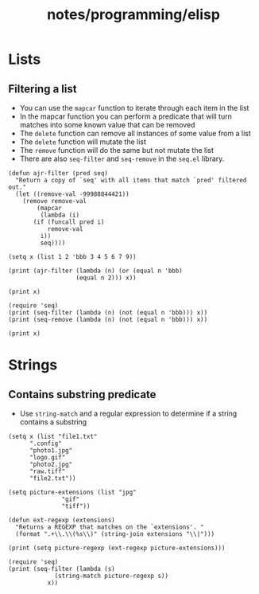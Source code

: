 #+title: notes/programming/elisp
* Lists
** Filtering a list
- You can use the =mapcar= function to iterate through each item in the list
- In the mapcar function you can perform a predicate that will turn matches into some known value that can be removed
- The =delete= function can remove all instances of some value from a list
- The =delete= function will mutate the list
- The =remove= function will do the same but not mutate the list
- There are also =seq-filter= and =seq-remove= in the =seq.el= library.
#+begin_src elisp :results output
  (defun ajr-filter (pred seq)
    "Return a copy of `seq' with all items that match `pred' filtered out."
    (let ((remove-val -99988844421))
      (remove remove-val
	      (mapcar
	       (lambda (i)
		 (if (funcall pred i)
		     remove-val
		   i))
	       seq))))

  (setq x (list 1 2 'bbb 3 4 5 6 7 9))

  (print (ajr-filter (lambda (n) (or (equal n 'bbb)
				     (equal n 2))) x))

  (print x)

  (require 'seq)
  (print (seq-filter (lambda (n) (not (equal n 'bbb))) x))
  (print (seq-remove (lambda (n) (not (equal n 'bbb))) x))

  (print x)
#+end_src

#+RESULTS:
#+begin_example

(1 3 4 5 6 7 9)

(1 2 bbb 3 4 5 6 7 9)

(1 2 3 4 5 6 7 9)

(bbb)

(1 2 bbb 3 4 5 6 7 9)
#+end_example
* Strings
** Contains substring predicate
- Use =string-match= and a regular expression to determine if a string contains a substring

#+begin_src elisp :results output
  (setq x (list "file1.txt"
		".config"
		"photo1.jpg"
		"logo.gif"
		"photo2.jpg"
		"raw.tiff"
		"file2.txt"))

  (setq picture-extensions (list "jpg"
				 "gif"
				 "tiff"))

  (defun ext-regexp (extensions)
    "Returns a REGEXP that matches on the `extensions'. "
    (format ".+\\.\\(%s\\)" (string-join extensions "\\|")))

  (print (setq picture-regexp (ext-regexp picture-extensions)))

  (require 'seq)
  (print (seq-filter (lambda (s)
		       (string-match picture-regexp s))
		     x))
#+end_src

#+RESULTS:
:
: ".+\\.\\(jpg\\|gif\\|tiff\\)"
:
: ("photo1.jpg" "logo.gif" "photo2.jpg" "raw.tiff")
